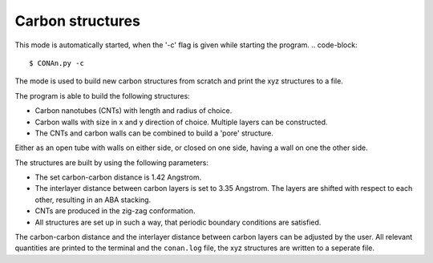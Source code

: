 Carbon structures
=================

This mode is automatically started, when the '-c' flag is given while starting the program.
.. code-block::
    
    $ CONAn.py -c

The mode is used to build new carbon structures from scratch and print the xyz structures to a file.

The program is able to build the following structures:

* Carbon nanotubes (CNTs) with length and radius of choice.
* Carbon walls with size in x and y direction of choice. Multiple layers can be constructed.
* The CNTs and carbon walls can be combined to build a 'pore' structure. 
Either as an open tube with walls on either side, or closed on one side, having a wall on one the other side.

.. image:: pictures/carbon_wall.png
   :width: 24%
   :alt: Wall

.. image:: pictures/CNT.png
   :width: 24%
   :alt: CNT

.. image:: pictures/pore_tilted.png
   :width: 24%
   :alt: Pore

.. image:: pictures/closed_pore.png
   :width: 24%
   :alt: Pore_closed

The structures are built by using the following parameters:

* The set carbon-carbon distance is 1.42 Angstrom.
* The interlayer distance between carbon layers is set to 3.35 Angstrom.
  The layers are shifted with respect to each other, resulting in an ABA stacking.
* CNTs are produced in the zig-zag conformation.
* All structures are set up in such a way, that periodic boundary conditions are satisfied.

The carbon-carbon distance and the interlayer distance between carbon layers can be adjusted by the user.
All relevant quantities are printed to the terminal and the ``conan.log`` file, the xyz structures are written to a seperate file.




